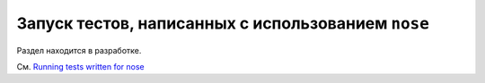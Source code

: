 .. _`noseintegration`:
.. _nosestyle:

Запуск тестов, написанных с использованием ``nose``
====================================================


Раздел находится в разработке.

См. `Running tests written for nose <https://docs.pytest.org/en/latest/nose.html#noseintegration>`_


